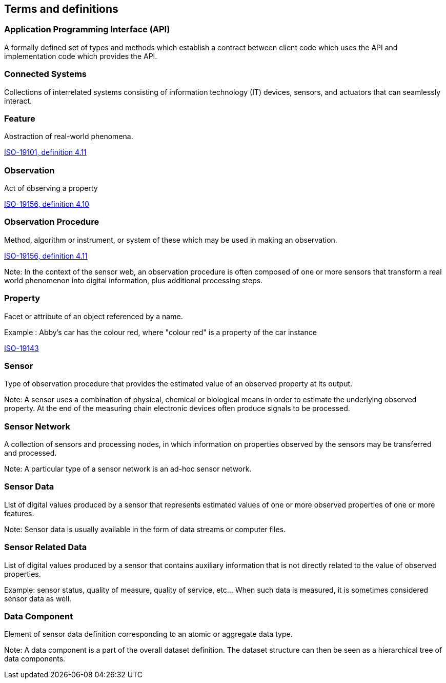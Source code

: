 == Terms and definitions

=== Application Programming Interface (API)
A formally defined set of types and methods which establish a contract between client code which uses the API
and implementation code which provides the API.

=== Connected Systems
Collections of interrelated systems consisting of information technology (IT) devices, sensors, and actuators that can seamlessly interact.

=== Feature
Abstraction of real-world phenomena.

[.source]
<<ISO19101, ISO-19101, definition 4.11>>

=== Observation
Act of observing a property

[.source]
<<ISO19156, ISO-19156, definition 4.10>>

=== Observation Procedure
Method, algorithm or instrument, or system of these which may be used in making an observation.

[.source]
<<ISO19156, ISO-19156, definition 4.11>>

Note: In the context of the sensor web, an observation procedure is often composed of one or more sensors that transform a real world phenomenon into digital information, plus additional processing steps.

=== Property
Facet or attribute of an object referenced by a name.

Example	: Abby's car has the colour red, where "colour red" is a property of the car instance

[.source]
<<ISO19143, ISO-19143>>

=== Sensor
Type of observation procedure that provides the estimated value of an observed property at its output.

Note: A sensor uses a combination of physical, chemical or biological means in order to estimate the underlying observed property. At the end of the measuring chain electronic devices often produce signals to be processed.

=== Sensor Network
A collection of sensors and processing nodes, in which information on properties observed by the sensors may be transferred and processed.

Note:	A particular type of a sensor network is an ad-hoc sensor network.

=== Sensor Data
List of digital values produced by a sensor that represents estimated values of one or more observed properties of one or more features.

Note: Sensor data is usually available in the form of data streams or computer files.

=== Sensor Related Data
List of digital values produced by a sensor that contains auxiliary information that is not directly related to the value of observed properties.

Example: sensor status, quality of measure, quality of service, etc… When such data is measured, it is sometimes considered sensor data as well.

=== Data Component
Element of sensor data definition corresponding to an atomic or aggregate data type.

Note: A data component is a part of the overall dataset definition. The dataset structure can then be seen as a hierarchical tree of data components. 
